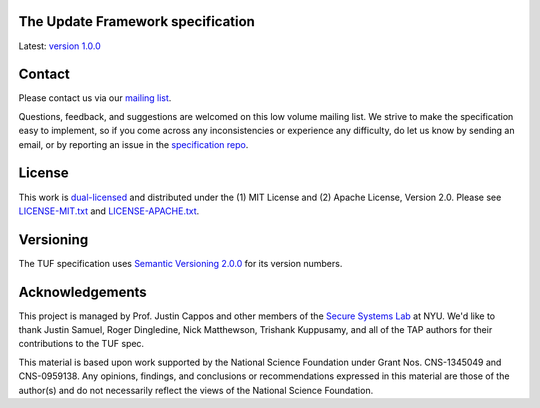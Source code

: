The Update Framework specification
----------------------------------

Latest: `version 1.0.0 <https://github.com/theupdateframework/specification/blob/master/tuf-spec.md>`_


Contact
-------

Please contact us via our `mailing list
<https://groups.google.com/forum/?fromgroups#!forum/theupdateframework>`_.

Questions, feedback, and suggestions are welcomed on this low volume mailing
list.  We strive to make the specification easy to implement, so if you come
across any inconsistencies or experience any difficulty, do let us know by
sending an email, or by reporting an issue in the `specification repo
<https://github.com/theupdateframework/specification/issues>`_.


License
-------

This work is `dual-licensed <https://en.wikipedia.org/wiki/Multi-licensing>`_
and distributed under the (1) MIT License and (2) Apache License, Version 2.0.
Please see `LICENSE-MIT.txt
<https://github.com/theupdateframework/specification/blob/master/LICENSE-MIT.txt>`_
and `LICENSE-APACHE.txt
<https://github.com/theupdateframework/specification/blob/master/LICENSE-APACHE.txt>`_.

Versioning
----------

The TUF specification uses `Semantic Versioning 2.0.0 <https://semver.org/>`_
for its version numbers.

Acknowledgements
----------------

This project is managed by Prof. Justin Cappos and other members of the `Secure
Systems Lab <https://ssl.engineering.nyu.edu/>`_ at NYU.  We'd like to thank
Justin Samuel, Roger Dingledine, Nick Matthewson, Trishank Kuppusamy, and
all of the TAP authors for their contributions to the TUF spec.

This material is based upon work supported by the National Science Foundation
under Grant Nos. CNS-1345049 and CNS-0959138. Any opinions, findings, and
conclusions or recommendations expressed in this material are those of the
author(s) and do not necessarily reflect the views of the National Science
Foundation.
